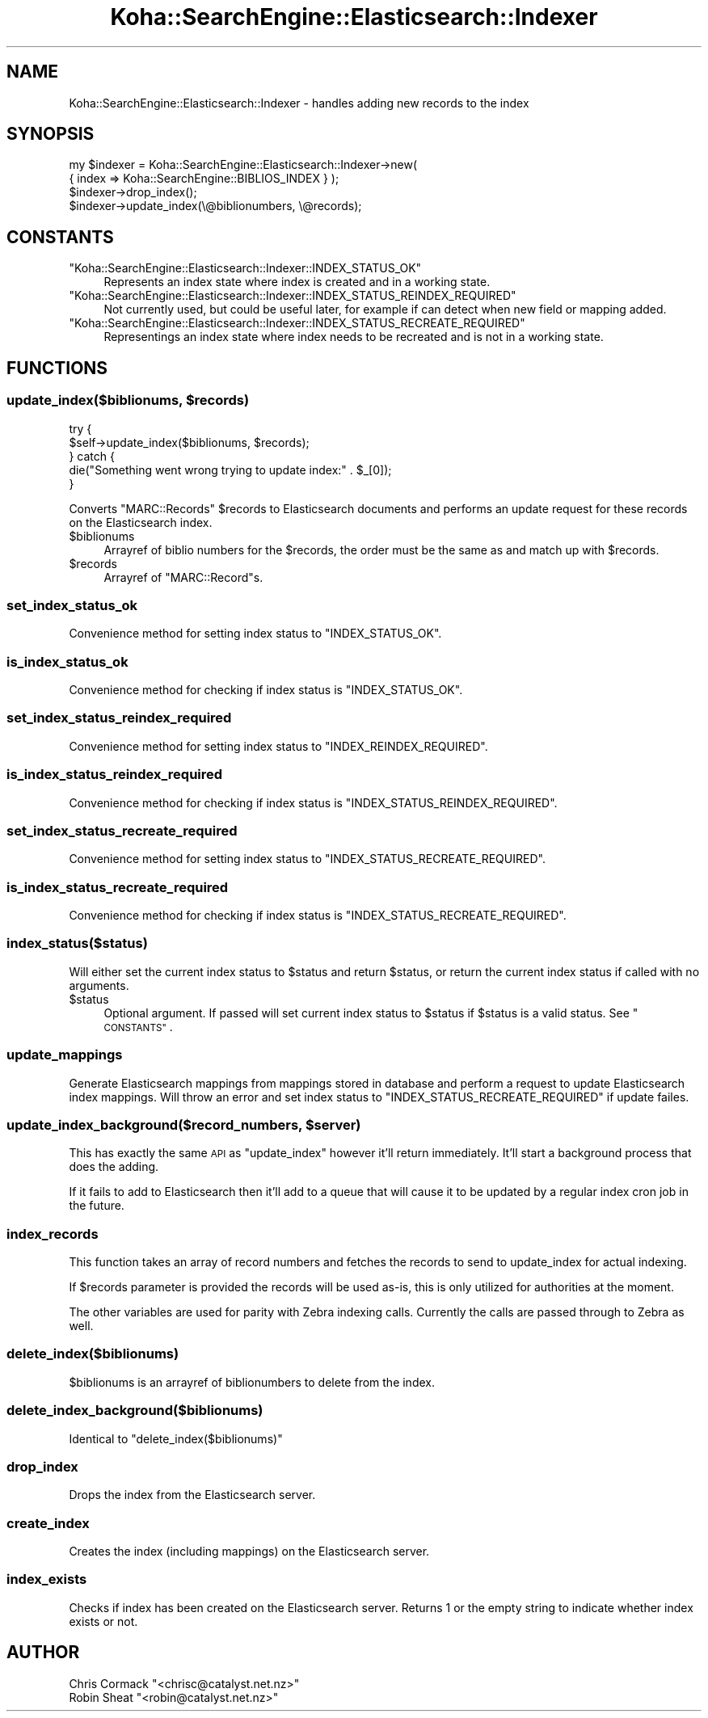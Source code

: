 .\" Automatically generated by Pod::Man 4.10 (Pod::Simple 3.35)
.\"
.\" Standard preamble:
.\" ========================================================================
.de Sp \" Vertical space (when we can't use .PP)
.if t .sp .5v
.if n .sp
..
.de Vb \" Begin verbatim text
.ft CW
.nf
.ne \\$1
..
.de Ve \" End verbatim text
.ft R
.fi
..
.\" Set up some character translations and predefined strings.  \*(-- will
.\" give an unbreakable dash, \*(PI will give pi, \*(L" will give a left
.\" double quote, and \*(R" will give a right double quote.  \*(C+ will
.\" give a nicer C++.  Capital omega is used to do unbreakable dashes and
.\" therefore won't be available.  \*(C` and \*(C' expand to `' in nroff,
.\" nothing in troff, for use with C<>.
.tr \(*W-
.ds C+ C\v'-.1v'\h'-1p'\s-2+\h'-1p'+\s0\v'.1v'\h'-1p'
.ie n \{\
.    ds -- \(*W-
.    ds PI pi
.    if (\n(.H=4u)&(1m=24u) .ds -- \(*W\h'-12u'\(*W\h'-12u'-\" diablo 10 pitch
.    if (\n(.H=4u)&(1m=20u) .ds -- \(*W\h'-12u'\(*W\h'-8u'-\"  diablo 12 pitch
.    ds L" ""
.    ds R" ""
.    ds C` ""
.    ds C' ""
'br\}
.el\{\
.    ds -- \|\(em\|
.    ds PI \(*p
.    ds L" ``
.    ds R" ''
.    ds C`
.    ds C'
'br\}
.\"
.\" Escape single quotes in literal strings from groff's Unicode transform.
.ie \n(.g .ds Aq \(aq
.el       .ds Aq '
.\"
.\" If the F register is >0, we'll generate index entries on stderr for
.\" titles (.TH), headers (.SH), subsections (.SS), items (.Ip), and index
.\" entries marked with X<> in POD.  Of course, you'll have to process the
.\" output yourself in some meaningful fashion.
.\"
.\" Avoid warning from groff about undefined register 'F'.
.de IX
..
.nr rF 0
.if \n(.g .if rF .nr rF 1
.if (\n(rF:(\n(.g==0)) \{\
.    if \nF \{\
.        de IX
.        tm Index:\\$1\t\\n%\t"\\$2"
..
.        if !\nF==2 \{\
.            nr % 0
.            nr F 2
.        \}
.    \}
.\}
.rr rF
.\" ========================================================================
.\"
.IX Title "Koha::SearchEngine::Elasticsearch::Indexer 3pm"
.TH Koha::SearchEngine::Elasticsearch::Indexer 3pm "2023-11-09" "perl v5.28.1" "User Contributed Perl Documentation"
.\" For nroff, turn off justification.  Always turn off hyphenation; it makes
.\" way too many mistakes in technical documents.
.if n .ad l
.nh
.SH "NAME"
Koha::SearchEngine::Elasticsearch::Indexer \- handles adding new records to the index
.SH "SYNOPSIS"
.IX Header "SYNOPSIS"
.Vb 4
\&    my $indexer = Koha::SearchEngine::Elasticsearch::Indexer\->new(
\&        { index => Koha::SearchEngine::BIBLIOS_INDEX } );
\&    $indexer\->drop_index();
\&    $indexer\->update_index(\e@biblionumbers, \e@records);
.Ve
.SH "CONSTANTS"
.IX Header "CONSTANTS"
.ie n .IP """Koha::SearchEngine::Elasticsearch::Indexer::INDEX_STATUS_OK""" 4
.el .IP "\f(CWKoha::SearchEngine::Elasticsearch::Indexer::INDEX_STATUS_OK\fR" 4
.IX Item "Koha::SearchEngine::Elasticsearch::Indexer::INDEX_STATUS_OK"
Represents an index state where index is created and in a working state.
.ie n .IP """Koha::SearchEngine::Elasticsearch::Indexer::INDEX_STATUS_REINDEX_REQUIRED""" 4
.el .IP "\f(CWKoha::SearchEngine::Elasticsearch::Indexer::INDEX_STATUS_REINDEX_REQUIRED\fR" 4
.IX Item "Koha::SearchEngine::Elasticsearch::Indexer::INDEX_STATUS_REINDEX_REQUIRED"
Not currently used, but could be useful later, for example if can detect when new field or mapping added.
.ie n .IP """Koha::SearchEngine::Elasticsearch::Indexer::INDEX_STATUS_RECREATE_REQUIRED""" 4
.el .IP "\f(CWKoha::SearchEngine::Elasticsearch::Indexer::INDEX_STATUS_RECREATE_REQUIRED\fR" 4
.IX Item "Koha::SearchEngine::Elasticsearch::Indexer::INDEX_STATUS_RECREATE_REQUIRED"
Representings an index state where index needs to be recreated and is not in a working state.
.SH "FUNCTIONS"
.IX Header "FUNCTIONS"
.ie n .SS "update_index($biblionums, $records)"
.el .SS "update_index($biblionums, \f(CW$records\fP)"
.IX Subsection "update_index($biblionums, $records)"
.Vb 5
\&    try {
\&        $self\->update_index($biblionums, $records);
\&    } catch {
\&        die("Something went wrong trying to update index:" .  $_[0]);
\&    }
.Ve
.PP
Converts \f(CW\*(C`MARC::Records\*(C'\fR \f(CW$records\fR to Elasticsearch documents and performs
an update request for these records on the Elasticsearch index.
.ie n .IP "$biblionums" 4
.el .IP "\f(CW$biblionums\fR" 4
.IX Item "$biblionums"
Arrayref of biblio numbers for the \f(CW$records\fR, the order must be the same as
and match up with \f(CW$records\fR.
.ie n .IP "$records" 4
.el .IP "\f(CW$records\fR" 4
.IX Item "$records"
Arrayref of \f(CW\*(C`MARC::Record\*(C'\fRs.
.SS "set_index_status_ok"
.IX Subsection "set_index_status_ok"
Convenience method for setting index status to \f(CW\*(C`INDEX_STATUS_OK\*(C'\fR.
.SS "is_index_status_ok"
.IX Subsection "is_index_status_ok"
Convenience method for checking if index status is \f(CW\*(C`INDEX_STATUS_OK\*(C'\fR.
.SS "set_index_status_reindex_required"
.IX Subsection "set_index_status_reindex_required"
Convenience method for setting index status to \f(CW\*(C`INDEX_REINDEX_REQUIRED\*(C'\fR.
.SS "is_index_status_reindex_required"
.IX Subsection "is_index_status_reindex_required"
Convenience method for checking if index status is \f(CW\*(C`INDEX_STATUS_REINDEX_REQUIRED\*(C'\fR.
.SS "set_index_status_recreate_required"
.IX Subsection "set_index_status_recreate_required"
Convenience method for setting index status to \f(CW\*(C`INDEX_STATUS_RECREATE_REQUIRED\*(C'\fR.
.SS "is_index_status_recreate_required"
.IX Subsection "is_index_status_recreate_required"
Convenience method for checking if index status is \f(CW\*(C`INDEX_STATUS_RECREATE_REQUIRED\*(C'\fR.
.SS "index_status($status)"
.IX Subsection "index_status($status)"
Will either set the current index status to \f(CW$status\fR and return \f(CW$status\fR,
or return the current index status if called with no arguments.
.ie n .IP "$status" 4
.el .IP "\f(CW$status\fR" 4
.IX Item "$status"
Optional argument. If passed will set current index status to \f(CW$status\fR if \f(CW$status\fR is
a valid status. See \*(L"\s-1CONSTANTS\*(R"\s0.
.SS "update_mappings"
.IX Subsection "update_mappings"
Generate Elasticsearch mappings from mappings stored in database and
perform a request to update Elasticsearch index mappings. Will throw an
error and set index status to \f(CW\*(C`INDEX_STATUS_RECREATE_REQUIRED\*(C'\fR if update
failes.
.ie n .SS "update_index_background($record_numbers, $server)"
.el .SS "update_index_background($record_numbers, \f(CW$server\fP)"
.IX Subsection "update_index_background($record_numbers, $server)"
This has exactly the same \s-1API\s0 as \f(CW\*(C`update_index\*(C'\fR however it'll
return immediately. It'll start a background process that does the adding.
.PP
If it fails to add to Elasticsearch then it'll add to a queue that will cause
it to be updated by a regular index cron job in the future.
.SS "index_records"
.IX Subsection "index_records"
This function takes an array of record numbers and fetches the records to send to update_index
for actual indexing.
.PP
If \f(CW$records\fR parameter is provided the records will be used as-is, this is only utilized for authorities
at the moment.
.PP
The other variables are used for parity with Zebra indexing calls. Currently the calls are passed through
to Zebra as well.
.SS "delete_index($biblionums)"
.IX Subsection "delete_index($biblionums)"
\&\f(CW$biblionums\fR is an arrayref of biblionumbers to delete from the index.
.SS "delete_index_background($biblionums)"
.IX Subsection "delete_index_background($biblionums)"
Identical to \*(L"delete_index($biblionums)\*(R"
.SS "drop_index"
.IX Subsection "drop_index"
Drops the index from the Elasticsearch server.
.SS "create_index"
.IX Subsection "create_index"
Creates the index (including mappings) on the Elasticsearch server.
.SS "index_exists"
.IX Subsection "index_exists"
Checks if index has been created on the Elasticsearch server. Returns \f(CW1\fR or the
empty string to indicate whether index exists or not.
.SH "AUTHOR"
.IX Header "AUTHOR"
.ie n .IP "Chris Cormack ""<chrisc@catalyst.net.nz>""" 4
.el .IP "Chris Cormack \f(CW<chrisc@catalyst.net.nz>\fR" 4
.IX Item "Chris Cormack <chrisc@catalyst.net.nz>"
.PD 0
.ie n .IP "Robin Sheat ""<robin@catalyst.net.nz>""" 4
.el .IP "Robin Sheat \f(CW<robin@catalyst.net.nz>\fR" 4
.IX Item "Robin Sheat <robin@catalyst.net.nz>"
